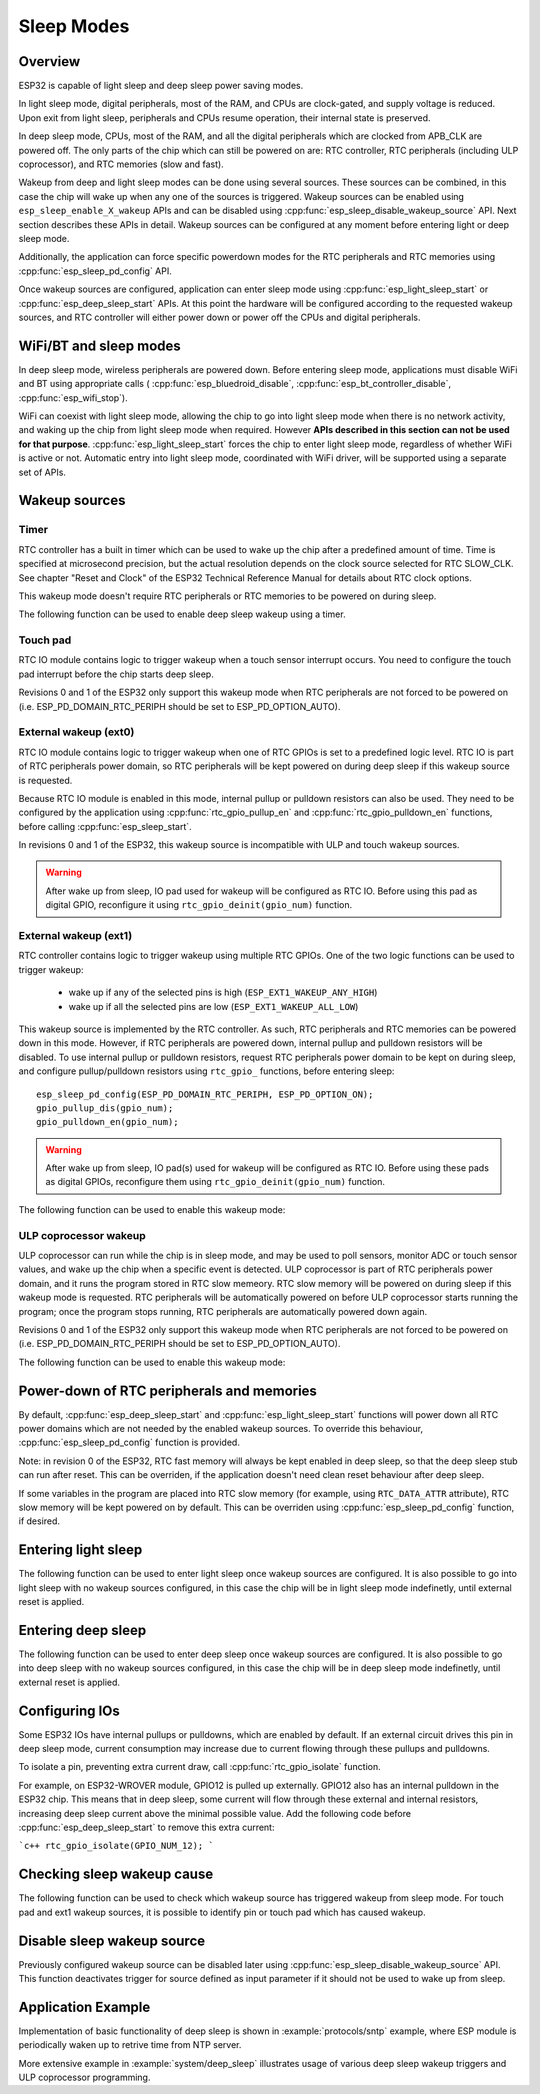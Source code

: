 Sleep Modes
===========

Overview
--------

ESP32 is capable of light sleep and deep sleep power saving modes.

In light sleep mode, digital peripherals, most of the RAM, and CPUs are clock-gated, and supply voltage is reduced. Upon exit from light sleep, peripherals and CPUs resume operation, their internal state is preserved.

In deep sleep mode, CPUs, most of the RAM, and all the digital peripherals which are clocked from APB_CLK are powered off. The only parts of the chip which can still be powered on are: RTC controller, RTC peripherals (including ULP coprocessor), and RTC memories (slow and fast).

Wakeup from deep and light sleep modes can be done using several sources. These sources can be combined, in this case the chip will wake up when any one of the sources is triggered. Wakeup sources can be enabled using ``esp_sleep_enable_X_wakeup`` APIs and can be disabled using :cpp:func:`esp_sleep_disable_wakeup_source` API. Next section describes these APIs in detail. Wakeup sources can be configured at any moment before entering light or deep sleep mode. 

Additionally, the application can force specific powerdown modes for the RTC peripherals and RTC memories using :cpp:func:`esp_sleep_pd_config` API.

Once wakeup sources are configured, application can enter sleep mode using :cpp:func:`esp_light_sleep_start` or :cpp:func:`esp_deep_sleep_start` APIs. At this point the hardware will be configured according to the requested wakeup sources, and RTC controller will either power down or power off the CPUs and digital peripherals.

WiFi/BT and sleep modes
-----------------------

In deep sleep mode, wireless peripherals are powered down. Before entering sleep mode, applications must disable WiFi and BT using appropriate calls ( :cpp:func:`esp_bluedroid_disable`, :cpp:func:`esp_bt_controller_disable`, :cpp:func:`esp_wifi_stop`). 

WiFi can coexist with light sleep mode, allowing the chip to go into light sleep mode when there is no network activity, and waking up the chip from light sleep mode when required. However **APIs described in this section can not be used for that purpose**. :cpp:func:`esp_light_sleep_start` forces the chip to enter light sleep mode, regardless of whether WiFi is active or not. Automatic entry into light sleep mode, coordinated with WiFi driver, will be supported using a separate set of APIs.

Wakeup sources
--------------

Timer
^^^^^

RTC controller has a built in timer which can be used to wake up the chip after a predefined amount of time. Time is specified at microsecond precision, but the actual resolution depends on the clock source selected for RTC SLOW_CLK. See chapter "Reset and Clock" of the ESP32 Technical Reference Manual for details about RTC clock options. 

This wakeup mode doesn't require RTC peripherals or RTC memories to be powered on during sleep.

The following function can be used to enable deep sleep wakeup using a timer.

.. doxygenfunction:: esp_sleep_enable_timer_wakeup

Touch pad
^^^^^^^^^

RTC IO module contains logic to trigger wakeup when a touch sensor interrupt occurs. You need to configure the touch pad interrupt before the chip starts deep sleep.

Revisions 0 and 1 of the ESP32 only support this wakeup mode when RTC peripherals are not forced to be powered on (i.e. ESP_PD_DOMAIN_RTC_PERIPH should be set to ESP_PD_OPTION_AUTO).

.. doxygenfunction:: esp_sleep_enable_touchpad_wakeup


External wakeup (ext0)
^^^^^^^^^^^^^^^^^^^^^^

RTC IO module contains logic to trigger wakeup when one of RTC GPIOs is set to a predefined logic level. RTC IO is part of RTC peripherals power domain, so RTC peripherals will be kept powered on during deep sleep if this wakeup source is requested. 

Because RTC IO module is enabled in this mode, internal pullup or pulldown resistors can also be used. They need to be configured by the application using :cpp:func:`rtc_gpio_pullup_en` and :cpp:func:`rtc_gpio_pulldown_en` functions, before calling :cpp:func:`esp_sleep_start`.

In revisions 0 and 1 of the ESP32, this wakeup source is incompatible with ULP and touch wakeup sources.

.. warning:: After wake up from sleep, IO pad used for wakeup will be configured as RTC IO. Before using this pad as digital GPIO, reconfigure it using ``rtc_gpio_deinit(gpio_num)`` function.

.. doxygenfunction:: esp_sleep_enable_ext0_wakeup

External wakeup (ext1)
^^^^^^^^^^^^^^^^^^^^^^

RTC controller contains logic to trigger wakeup using multiple RTC GPIOs. One of the two logic functions can be used to trigger wakeup:

    - wake up if any of the selected pins is high (``ESP_EXT1_WAKEUP_ANY_HIGH``)
    - wake up if all the selected pins are low (``ESP_EXT1_WAKEUP_ALL_LOW``)

This wakeup source is implemented by the RTC controller. As such, RTC peripherals and RTC memories can be powered down in this mode. However, if RTC peripherals are powered down, internal pullup and pulldown resistors will be disabled. To use internal pullup or pulldown resistors, request RTC peripherals power domain to be kept on during sleep, and configure pullup/pulldown resistors using ``rtc_gpio_`` functions, before entering sleep::

    esp_sleep_pd_config(ESP_PD_DOMAIN_RTC_PERIPH, ESP_PD_OPTION_ON);
    gpio_pullup_dis(gpio_num);
    gpio_pulldown_en(gpio_num);

.. warning:: After wake up from sleep, IO pad(s) used for wakeup will be configured as RTC IO. Before using these pads as digital GPIOs, reconfigure them using ``rtc_gpio_deinit(gpio_num)`` function.
    
The following function can be used to enable this wakeup mode:

.. doxygenfunction:: esp_sleep_enable_ext1_wakeup

.. doxygenenum:: esp_sleep_ext1_wakeup_mode_t


ULP coprocessor wakeup
^^^^^^^^^^^^^^^^^^^^^^

ULP coprocessor can run while the chip is in sleep mode, and may be used to poll sensors, monitor ADC or touch sensor values, and wake up the chip when a specific event is detected. ULP coprocessor is part of RTC peripherals power domain, and it runs the program stored in RTC slow memeory. RTC slow memory will be powered on during sleep if this wakeup mode is requested. RTC peripherals will be automatically powered on before ULP coprocessor starts running the program; once the program stops running, RTC peripherals are automatically powered down again.

Revisions 0 and 1 of the ESP32 only support this wakeup mode when RTC peripherals are not forced to be powered on (i.e. ESP_PD_DOMAIN_RTC_PERIPH should be set to ESP_PD_OPTION_AUTO).

The following function can be used to enable this wakeup mode:

.. doxygenfunction:: esp_sleep_enable_ulp_wakeup

Power-down of RTC peripherals and memories
------------------------------------------

By default, :cpp:func:`esp_deep_sleep_start` and :cpp:func:`esp_light_sleep_start` functions will power down all RTC power domains which are not needed by the enabled wakeup sources. To override this behaviour, :cpp:func:`esp_sleep_pd_config` function is provided.

Note: in revision 0 of the ESP32, RTC fast memory will always be kept enabled in deep sleep, so that the deep sleep stub can run after reset. This can be overriden, if the application doesn't need clean reset behaviour after deep sleep.

If some variables in the program are placed into RTC slow memory (for example, using ``RTC_DATA_ATTR`` attribute), RTC slow memory will be kept powered on by default. This can be overriden using :cpp:func:`esp_sleep_pd_config` function, if desired.

.. doxygenfunction:: esp_sleep_pd_config
.. doxygenenum:: esp_sleep_pd_domain_t
.. doxygenenum:: esp_sleep_pd_option_t


Entering light sleep
--------------------

The following function can be used to enter light sleep once wakeup sources are configured. It is also possible to go into light sleep with no wakeup sources configured, in this case the chip will be in light sleep mode indefinetly, until external reset is applied.

.. doxygenfunction:: esp_light_sleep_start

Entering deep sleep
-------------------

The following function can be used to enter deep sleep once wakeup sources are configured. It is also possible to go into deep sleep with no wakeup sources configured, in this case the chip will be in deep sleep mode indefinetly, until external reset is applied.

.. doxygenfunction:: esp_deep_sleep_start

Configuring IOs
---------------

Some ESP32 IOs have internal pullups or pulldowns, which are enabled by default. If an external circuit drives this pin in deep sleep mode, current consumption may increase due to current flowing through these pullups and pulldowns.

To isolate a pin, preventing extra current draw, call :cpp:func:`rtc_gpio_isolate` function.

For example, on ESP32-WROVER module, GPIO12 is pulled up externally. GPIO12 also has an internal pulldown in the ESP32 chip. This means that in deep sleep, some current will flow through these external and internal resistors, increasing deep sleep current above the minimal possible value.
Add the following code before :cpp:func:`esp_deep_sleep_start` to remove this extra current:

```c++
rtc_gpio_isolate(GPIO_NUM_12);
```

Checking sleep wakeup cause
---------------------------

The following function can be used to check which wakeup source has triggered wakeup from sleep mode. For touch pad and ext1 wakeup sources, it is possible to identify pin or touch pad which has caused wakeup.

.. doxygenfunction:: esp_sleep_get_wakeup_cause
.. doxygentypedef:: esp_sleep_wakeup_cause_t
.. doxygenfunction:: esp_sleep_get_touchpad_wakeup_status
.. doxygenfunction:: esp_sleep_get_ext1_wakeup_status

Disable sleep wakeup source
---------------------------

Previously configured wakeup source can be disabled later using :cpp:func:`esp_sleep_disable_wakeup_source` API. This function deactivates trigger for source defined as input parameter if it should not be used to wake up from sleep.

.. doxygenenum:: esp_sleep_source_t
.. doxygenfunction:: esp_sleep_disable_wakeup_source

Application Example
-------------------
 
Implementation of basic functionality of deep sleep is shown in :example:`protocols/sntp` example, where ESP module is periodically waken up to retrive time from NTP server.

More extensive example in :example:`system/deep_sleep` illustrates usage of various deep sleep wakeup triggers and ULP coprocessor programming.
